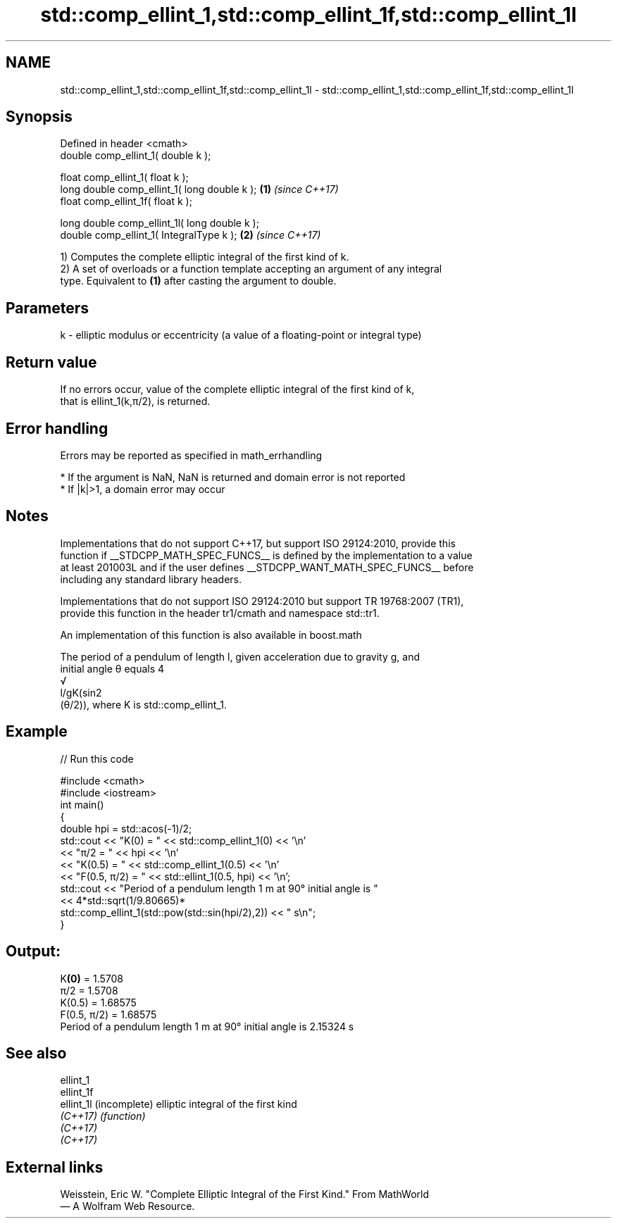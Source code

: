 .TH std::comp_ellint_1,std::comp_ellint_1f,std::comp_ellint_1l 3 "2022.07.31" "http://cppreference.com" "C++ Standard Libary"
.SH NAME
std::comp_ellint_1,std::comp_ellint_1f,std::comp_ellint_1l \- std::comp_ellint_1,std::comp_ellint_1f,std::comp_ellint_1l

.SH Synopsis
   Defined in header <cmath>
   double comp_ellint_1( double k );

   float comp_ellint_1( float k );
   long double comp_ellint_1( long double k );  \fB(1)\fP \fI(since C++17)\fP
   float comp_ellint_1f( float k );

   long double comp_ellint_1l( long double k );
   double comp_ellint_1( IntegralType k );      \fB(2)\fP \fI(since C++17)\fP

   1) Computes the complete elliptic integral of the first kind of k.
   2) A set of overloads or a function template accepting an argument of any integral
   type. Equivalent to \fB(1)\fP after casting the argument to double.

.SH Parameters

   k - elliptic modulus or eccentricity (a value of a floating-point or integral type)

.SH Return value

   If no errors occur, value of the complete elliptic integral of the first kind of k,
   that is ellint_1(k,π/2), is returned.

.SH Error handling

   Errors may be reported as specified in math_errhandling

     * If the argument is NaN, NaN is returned and domain error is not reported
     * If |k|>1, a domain error may occur

.SH Notes

   Implementations that do not support C++17, but support ISO 29124:2010, provide this
   function if __STDCPP_MATH_SPEC_FUNCS__ is defined by the implementation to a value
   at least 201003L and if the user defines __STDCPP_WANT_MATH_SPEC_FUNCS__ before
   including any standard library headers.

   Implementations that do not support ISO 29124:2010 but support TR 19768:2007 (TR1),
   provide this function in the header tr1/cmath and namespace std::tr1.

   An implementation of this function is also available in boost.math

   The period of a pendulum of length l, given acceleration due to gravity g, and
   initial angle θ equals 4
   √
   l/gK(sin2
   (θ/2)), where K is std::comp_ellint_1.

.SH Example


// Run this code

 #include <cmath>
 #include <iostream>
 int main()
 {
     double hpi = std::acos(-1)/2;
     std::cout << "K(0) = " << std::comp_ellint_1(0) << '\\n'
               << "π/2 = " << hpi << '\\n'
               << "K(0.5) = " << std::comp_ellint_1(0.5) << '\\n'
               << "F(0.5, π/2) = " << std::ellint_1(0.5, hpi) << '\\n';
     std::cout << "Period of a pendulum length 1 m at 90° initial angle is "
               << 4*std::sqrt(1/9.80665)*
                  std::comp_ellint_1(std::pow(std::sin(hpi/2),2)) << " s\\n";
 }

.SH Output:

 K\fB(0)\fP = 1.5708
 π/2 = 1.5708
 K(0.5) = 1.68575
 F(0.5, π/2) = 1.68575
 Period of a pendulum length 1 m at 90° initial angle is 2.15324 s

.SH See also

   ellint_1
   ellint_1f
   ellint_1l (incomplete) elliptic integral of the first kind
   \fI(C++17)\fP   \fI(function)\fP
   \fI(C++17)\fP
   \fI(C++17)\fP

.SH External links

   Weisstein, Eric W. "Complete Elliptic Integral of the First Kind." From MathWorld
   — A Wolfram Web Resource.
